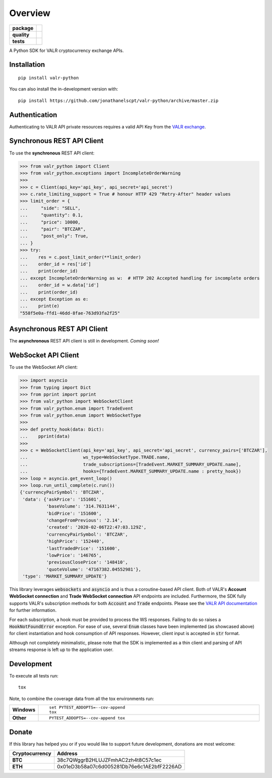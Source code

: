 ========
Overview
========

.. start-badges

.. list-table::
    :stub-columns: 1


    * - package
      - | |version| |commits-since|
        | |supported-versions| |supported-implementations| |wheel|
        | |license|
    * - quality
      - | |codacy| |codecov|
    * - tests
      - | |travis|

.. |travis| image:: https://api.travis-ci.org/jonathanelscpt/valr-python.svg?branch=master
    :alt: Travis-CI Build Status
    :target: https://travis-ci.org/jonathanelscpt/valr-python

.. |version| image:: https://img.shields.io/pypi/v/valr-python.svg
    :alt: PyPI Package latest release
    :target: https://pypi.org/project/valr-python

.. |wheel| image:: https://img.shields.io/pypi/wheel/valr-python.svg
    :alt: PyPI Wheel
    :target: https://pypi.org/project/valr-python

.. |supported-versions| image:: https://img.shields.io/pypi/pyversions/valr-python.svg
    :alt: Supported versions
    :target: https://pypi.org/project/valr-python

.. |supported-implementations| image:: https://img.shields.io/pypi/implementation/valr-python.svg
    :alt: Supported implementations
    :target: https://pypi.org/project/valr-python

.. |commits-since| image:: https://img.shields.io/github/commits-since/jonathanelscpt/valr-python/v0.2.0.svg
    :alt: Commits since latest release
    :target: https://github.com/jonathanelscpt/valr-python/compare/v0.2.0...master

.. |license| image:: https://img.shields.io/pypi/l/valr-python.svg
    :alt: PyPI License
    :target: https://pypi.org/project/valr-python

.. |codacy| image:: https://api.codacy.com/project/badge/Grade/cb879e2a6be142b88d4e0c2b3a294fb3
    :target: https://www.codacy.com/manual/jonathanelscpt/valr-python?utm_source=github.com&amp;utm_medium=referral&amp;utm_content=jonathanelscpt/valr-python&amp;utm_campaign=Badge_Grade
    :alt: Codacy Code Quality Status

.. |codecov| image:: https://codecov.io/gh/jonathanelscpt/valr-python/branch/master/graph/badge.svg
    :target: https://codecov.io/gh/jonathanelscpt/valr-python
    :alt: Coverage Status


.. end-badges


A Python SDK for VALR cryptocurrency exchange APIs.


Installation
============

::

    pip install valr-python

You can also install the in-development version with::

    pip install https://github.com/jonathanelscpt/valr-python/archive/master.zip



Authentication
==============

Authenticating to VALR API private resources requires a valid API Key from the `VALR exchange <https://www.valr.com/>`_.


Synchronous REST API Client
===========================


To use the **synchronous** REST API client:

.. code-block:: python

    >>> from valr_python import Client
    >>> from valr_python.exceptions import IncompleteOrderWarning
    >>>
    >>> c = Client(api_key='api_key', api_secret='api_secret')
    >>> c.rate_limiting_support = True # honour HTTP 429 "Retry-After" header values
    >>> limit_order = {
    ...     "side": "SELL",
    ...     "quantity": 0.1,
    ...     "price": 10000,
    ...     "pair": "BTCZAR",
    ...     "post_only": True,
    ... }
    >>> try:
    ...    res = c.post_limit_order(**limit_order)
    ...    order_id = res['id']
    ...    print(order_id)
    ... except IncompleteOrderWarning as w:  # HTTP 202 Accepted handling for incomplete orders
    ...    order_id = w.data['id']
    ...    print(order_id)
    ... except Exception as e:
    ...    print(e)
    "558f5e0a-ffd1-46dd-8fae-763d93fa2f25"


Asynchronous REST API Client
============================

The **asynchronous** REST API client is still in development.  *Coming soon!*


WebSocket API Client
====================

To use the WebSocket API client:


.. code-block:: python

    >>> import asyncio
    >>> from typing import Dict
    >>> from pprint import pprint
    >>> from valr_python import WebSocketClient
    >>> from valr_python.enum import TradeEvent
    >>> from valr_python.enum import WebSocketType
    >>>
    >>> def pretty_hook(data: Dict):
    ...    pprint(data)
    >>>
    >>> c = WebSocketClient(api_key='api_key', api_secret='api_secret', currency_pairs=['BTCZAR'],
    ...                     ws_type=WebSocketType.TRADE.name,
    ...                     trade_subscriptions=[TradeEvent.MARKET_SUMMARY_UPDATE.name],
    ...                     hooks={TradeEvent.MARKET_SUMMARY_UPDATE.name : pretty_hook})
    >>> loop = asyncio.get_event_loop()
    >>> loop.run_until_complete(c.run())
    {'currencyPairSymbol': 'BTCZAR',
     'data': {'askPrice': '151601',
              'baseVolume': '314.7631144',
              'bidPrice': '151600',
              'changeFromPrevious': '2.14',
              'created': '2020-02-06T22:47:03.129Z',
              'currencyPairSymbol': 'BTCZAR',
              'highPrice': '152440',
              'lastTradedPrice': '151600',
              'lowPrice': '146765',
              'previousClosePrice': '148410',
              'quoteVolume': '47167382.04552981'},
     'type': 'MARKET_SUMMARY_UPDATE'}


This library leverages :code:`websockets` and :code:`asyncio` and is thus a coroutine-based API client.  Both of
VALR's **Account WebSocket connection** and **Trade WebSocket connection** API endpoints are included.  Furthermore,
the SDK fully supports VALR's subscription methods for both :code:`Account` and :code:`Trade` endpoints.
Please see the `VALR API documentation <https://docs.valr.com/>`_ for further information.

For each subscription, a hook must be provided to process the WS responses.  Failing to do so raises
a :code:`HookNotFoundError` exception.  For ease of use, several :code:`Enum` classes have been implemented
(as showcased above) for client instantiation and hook consumption of API responses. However, client input is
accepted in :code:`str` format.

Although not completely minimalistic, please note that the SDK is implemented as a thin client and parsing of API
streams response is left up to the application user.


Development
===========

To execute all tests run::

    tox

Note, to combine the coverage data from all the tox environments run:

.. list-table::
    :widths: 10 90
    :stub-columns: 1

    - - Windows
      - ::

            set PYTEST_ADDOPTS=--cov-append
            tox

    - - Other
      - ::

            PYTEST_ADDOPTS=--cov-append tox


Donate
======

If this library has helped you or if you would like to support future development, donations are most welcome:

==============  ==========================================
Cryptocurrency  Address
==============  ==========================================
 **BTC**        38c7QWggrB2HLUJZFmhAC2zh4t8C57c1ec
 **ETH**        0x01eD3b58a07c6d005281Db76e6c1AE2bfF2226AD
==============  ==========================================
